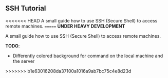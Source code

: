 ** SSH Tutorial

<<<<<<< HEAD
A small guide how to use SSH (Secure Shell) to access remote machines.
=======
*UNDER HEAVY DEVELOPMENT*

A small guide how to use SSH (Secure Shell) to access remote machines.

*TODO*:
- Differently colored background for command on the local machine and the server
>>>>>>> b1e63016208da37100a1016a9ab7bc75c4e8d23d
